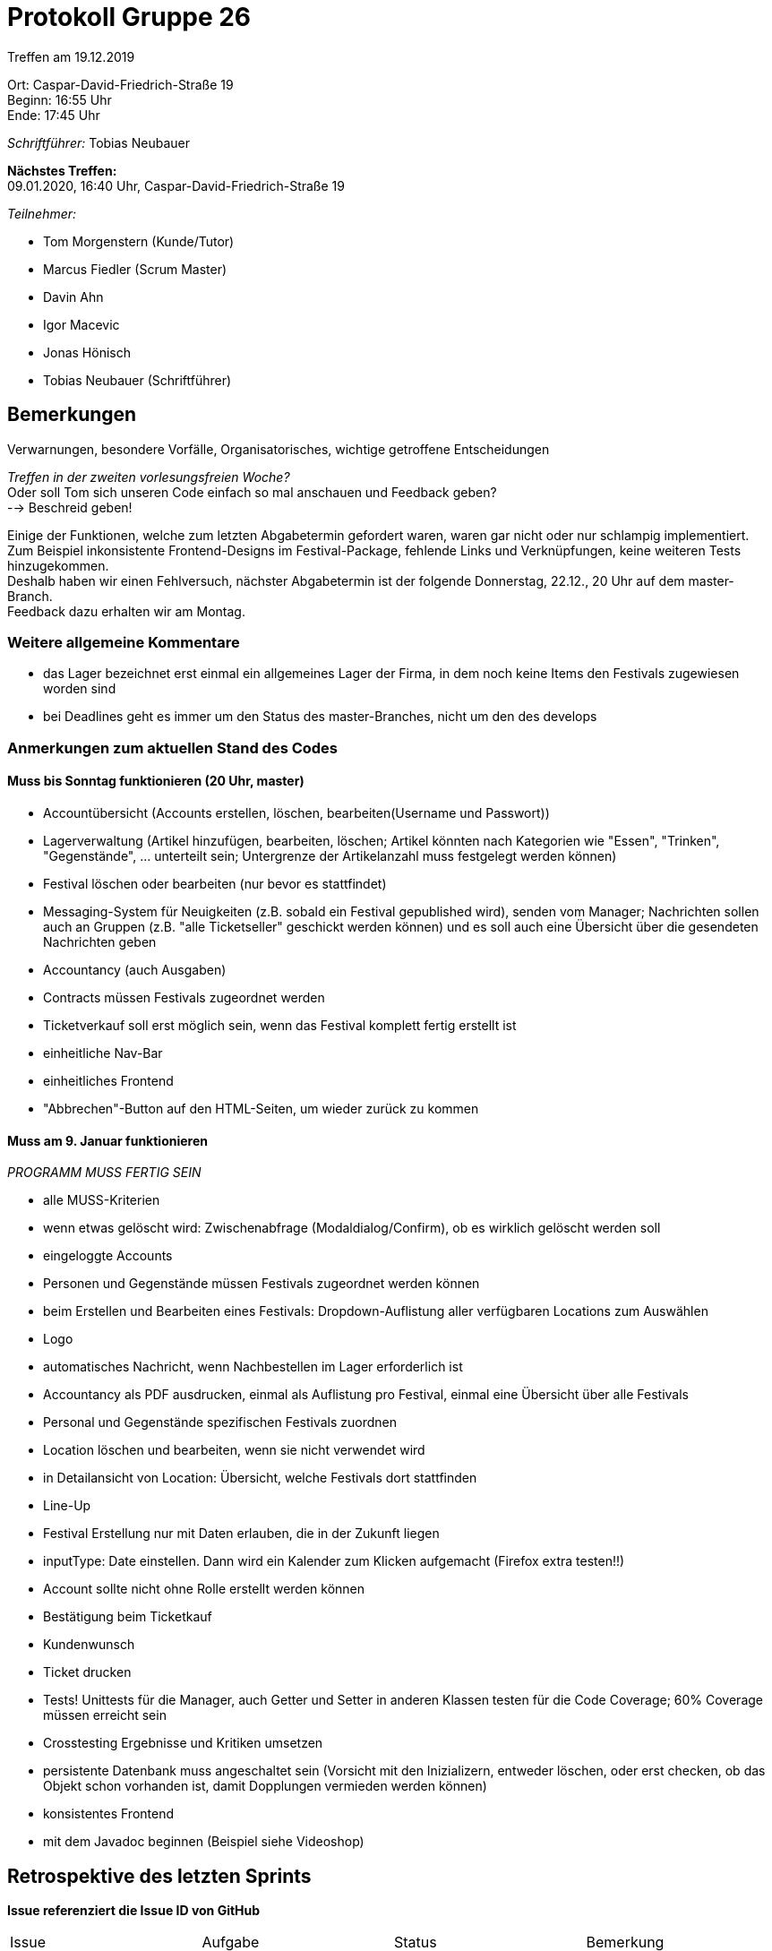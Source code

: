 = Protokoll Gruppe 26

Treffen am 19.12.2019

Ort:      Caspar-David-Friedrich-Straße 19 +
Beginn:   16:55 Uhr +
Ende:     17:45 Uhr

__Schriftführer:__ Tobias Neubauer

*Nächstes Treffen:* +
09.01.2020, 16:40 Uhr, Caspar-David-Friedrich-Straße 19

__Teilnehmer:__
//Tabellarisch oder Aufzählung, Kennzeichnung von Teilnehmern mit besonderer Rolle (z.B. Kunde)

- Tom Morgenstern (Kunde/Tutor)
- Marcus Fiedler (Scrum Master)
- Davin Ahn
- Igor Macevic
- Jonas Hönisch
- Tobias Neubauer (Schriftführer)

== Bemerkungen
Verwarnungen, besondere Vorfälle, Organisatorisches, wichtige getroffene Entscheidungen +

_Treffen in der zweiten vorlesungsfreien Woche?_ +
Oder soll Tom sich unseren Code einfach so mal anschauen und Feedback geben? +
--> Beschreid geben!

Einige der Funktionen, welche zum letzten Abgabetermin gefordert waren, waren gar nicht oder nur schlampig implementiert. Zum Beispiel inkonsistente Frontend-Designs im Festival-Package, fehlende Links und Verknüpfungen, keine weiteren Tests hinzugekommen. +
Deshalb haben wir einen Fehlversuch, nächster Abgabetermin ist der folgende Donnerstag, 22.12., 20 Uhr auf dem master-Branch. +
Feedback dazu erhalten wir am Montag.

=== Weitere allgemeine Kommentare
- das Lager bezeichnet erst einmal ein allgemeines Lager der Firma, in dem noch keine Items den Festivals zugewiesen worden sind
- bei Deadlines geht es immer um den Status des master-Branches, nicht um den des develops


=== Anmerkungen zum aktuellen Stand des Codes

==== Muss bis Sonntag funktionieren (20 Uhr, master)
- Accountübersicht (Accounts erstellen, löschen, bearbeiten(Username und Passwort))
- Lagerverwaltung (Artikel hinzufügen, bearbeiten, löschen; Artikel könnten nach Kategorien wie "Essen", "Trinken", "Gegenstände", ... unterteilt sein; Untergrenze der Artikelanzahl muss festgelegt werden können)
- Festival löschen oder bearbeiten (nur bevor es stattfindet)
- Messaging-System für Neuigkeiten (z.B. sobald ein Festival gepublished wird), senden vom Manager; Nachrichten sollen auch an Gruppen (z.B. "alle Ticketseller" geschickt werden können) und es soll auch eine Übersicht über die gesendeten Nachrichten geben
- Accountancy (auch Ausgaben)
- Contracts müssen Festivals zugeordnet werden
- Ticketverkauf soll erst möglich sein, wenn das Festival komplett fertig erstellt ist
- einheitliche Nav-Bar
- einheitliches Frontend
- "Abbrechen"-Button auf den HTML-Seiten, um wieder zurück zu kommen

==== Muss am 9. Januar funktionieren
_PROGRAMM MUSS FERTIG SEIN_ +

- alle MUSS-Kriterien
- wenn etwas gelöscht wird: Zwischenabfrage (Modaldialog/Confirm), ob es wirklich gelöscht werden soll
- eingeloggte Accounts
- Personen und Gegenstände müssen Festivals zugeordnet werden können
- beim Erstellen und Bearbeiten eines Festivals: Dropdown-Auflistung aller verfügbaren Locations zum Auswählen
- Logo
- automatisches Nachricht, wenn Nachbestellen im Lager erforderlich ist
- Accountancy als PDF ausdrucken, einmal als Auflistung pro Festival, einmal eine Übersicht über alle Festivals
- Personal und Gegenstände spezifischen Festivals zuordnen
- Location löschen und bearbeiten, wenn sie nicht verwendet wird
- in Detailansicht von Location: Übersicht, welche Festivals dort stattfinden
- Line-Up
- Festival Erstellung nur mit Daten erlauben, die in der Zukunft liegen
- inputType: Date einstellen. Dann wird ein Kalender zum Klicken aufgemacht (Firefox extra testen!!)
- Account sollte nicht ohne Rolle erstellt werden können
- Bestätigung beim Ticketkauf
- Kundenwunsch
- Ticket drucken
- Tests! Unittests für die Manager, auch Getter und Setter in anderen Klassen testen für die Code Coverage; 60% Coverage müssen erreicht sein
- Crosstesting Ergebnisse und Kritiken umsetzen
- persistente Datenbank muss angeschaltet sein (Vorsicht mit den Inizializern, entweder löschen, oder erst checken, ob das Objekt schon vorhanden ist, damit Dopplungen vermieden werden können)
- konsistentes Frontend
- mit dem Javadoc beginnen (Beispiel siehe Videoshop)

== Retrospektive des letzten Sprints
*Issue referenziert die Issue ID von GitHub*
// Wie ist der Status der im letzten Sprint erstellten Issues/veteilten Aufgaben?

// See http://asciidoctor.org/docs/user-manual/=tables
[option="headers"]
|===
|Issue |Aufgabe |Status |Bemerkung
|1   |guestbook Erweiterung      |geschlossen      |-
|2   |Prototyp Pflichtenheft     |geschlossen      |-
|3   |Videoshop Erweiterung      |geschlossen      |-
|4   |Entwickler Dokumentation   |geschlossen      |-
|5   |Test Plan                  |geschlossen      |-
|6   |Prototyp                   |geschlossen      |-
|8   |Zwischenpräsentation       |geschlossen      |-
|11   |Accountancy-Verknüpfung im TicketManagement |geschlossen |-
|12   |Login                     |geschlossen      |-
|13   |Logout                    |geschlossen      |-
|14   |Account erstellen         |geschlossen      |-
|15   |(Graphische) Festival-Darstellung   |geschlossen |-
|16   |Festival anlegen          |geschlossen      |-
|25   |Angebot einholen          |geschlossen      |-
|29   |Lagerbestand einsehen     |geschlossen      |-
|30   |Produkte nachbestellen    |geschlossen      |-
|31   |Produkt hinzufügen zum Lager  |geschlossen  |-
|35   |Ticketpreis anpassen      |geschlossen      |-
|37   |Ticket verkaufen          |geschlossen      |-

|===



== Planung des nächsten Sprints
*Issue referenziert die Issue ID von GitHub*

// See http://asciidoctor.org/docs/user-manual/=tables
[option="headers"]
|===
|Issue |Titel                      |Beschreibung        |Verantwortlicher |Status
|7     |Entwickler-Doku aktuell halten   |-             |Wir alle         |offen
|9     |Zweisprachigkeit           |-                   |Wir alle         |offen
|10     |Tickets ausdrucken        |PDF-Umwandlung      |Tobias Neubauer         |offen
|17     |Lageplan anzeigen   |Visualisierung des Fesitval-Geländes                   |Davin Ahn         |offen
|18     |Bereiche anpassen   |Funktionen und Struktur einzelner Bereiche abändern   |Davin Ahn         |offen
|19     |Bereiche sperren   |Einzelne Bereiche müssen gesperrt werden können                   |Davin Ahn         |offen
|20     |Bühnenpositionen ändern   |-                   |Davin Ahn         |offen
|21     |Toilettenbestückung ändern   |-                   |Davin Ahn         |offen
|22     |Catering-Stände anpassen   |Speisekarte muss abgeändert werden können                  |Jonas Hönisch (?)   |offen
|23     |Line-Up erstellen   |Aus verfügbaren Verträgen auf verfügbare Bühnen mappen|Davin Ahn, Igor Macevic         |offen
|24     |Line-Up anzeigen   |-                   |Davin Ahn, Igor Macevic         |offen
|26     |Angebot annehmen   |-                  |Igor Macevic         |offen
|27     |Bühnenbelegung abrufen   |Aktuelle Bühnenbelegung für alle Bühnen einsehen      |Davin Ahn         |offen
|28     |Besucherzahlen abrufen   |Ins Festival integrieren?    |Jonas Hönisch?         |offen
|32     |Mindestbestand festlegen   |-                   |Jonas Hönisch         |offen
|33     |Nachrichten einsehen   |-                   |Marcus Fiedler         |offen
|34     |Nachrichten versenden   |-                   |Marcus Fiedler         |offen
|36     |Festival freigeben   |Ticketfreigabe starten                  |Jonas Hönisch         |offen
|38     |Tickets drucken   |-                   |Tobias Neubauer         |offen
|39     |Personal mieten   |-                   |Marcus Fiedler         |offen
|40     |Personal zuordnen   |zu Arbeitsstelle                   |Marcus Fiedler         |offen
|41     |Personal abrechnen   |-                   |Marcus Fiedler, Tobias Neubauer         |offen
|42     |Veranstaltungsleiter abrechnen   |-                   |Marcus Fiedler, Tobias Neubauer         |offen
|43     |Gegenstände mieten   | und somit ins Lager einpflegen?                  |Jonas Hönisch?         |offen
|44     |Betriebswirtschaftliche Daten anzeigen   |-                   |Tobias Neubauer         |offen
|45     |Aktive Accounts anzeigen   |-                   |Marcus Fiedler         |offen
|46     |Product abrechnen   |Catering-Personal verkauft Lebensmittel                   |?         |offen
|47     |Kostenaufstellung   |-                   |Tobias Neubauer         |offen
|48     |Account-Berechtigungen ändern   |OPTIONAL                   |Marcus Fiedler         |offen
|49     |Übersicht über Nutzeraccounts   |OPTIONAL                  |Marcus Fiedler         |offen
|50     |Ausbau des Nachrichtensystems   |-                   |Marcus Fiedler         |offen
|51     |Tickets kontrollieren   |-                   |Tobias Neubauer         |offen
|52     |Firmenlogo   |-                   |Wir alle         |offen
|53     |Dopplung, vgl. 37   |-                   |Tobias Neubauer         |offen
|54     |Accountancy als PDF   |-                   |Tobias Neubauer         |offen
|55     |Manager als Singleton   |Immer ein Singleton                   |Marcus Fiedler         |offen
|56     |Alle Packages mit Accountancy verbinden   |-                   |Wir alle         |offen
|===

== To-Do bis zum nächsten Treffen:
- Es sollte alles ziemlich fertig sein!
- Umsetzen aller Muss-Kriterien in Back- und Frontend
- Tests schreiben, Klassen testen
- Sonarqube und Jenkins Beschwerden korrigieren

